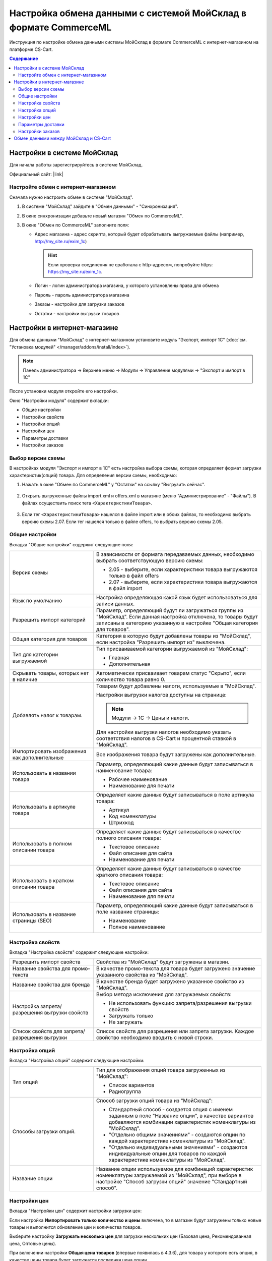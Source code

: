 *****************************************************************
Настройка обмена данными с системой МойСклад в формате CommerceML
*****************************************************************

Инструкция по настройке обмена данными системы МойСклад в формате CommerceML с интернет-магазином на платформе CS-Cart.

.. contents:: Содержание
    :local: 
    :depth: 3


Настройки в системе МойСклад
----------------------------

Для начала работы зарегистрируйтесь в системе МойСклад.

Официальный сайт:  |link|

.. |link| raw:: html

   <!--noindex--><a href="https://online.moysklad.ru" target="_blank" rel="nofollow">moysklad.ru</a><!--/noindex-->

.. fancybox:: img/moy_sklad_01.png
    :alt: Обмен данными МойСклад

Настройте обмен с интернет-магазином
====================================

Сначала нужно настроить обмен в системе "МойСклад".

1.  В системе "МойСклад" зайдите в "Обмен данными" - "Синхронизация".

    .. fancybox:: img/moy_sklad_02.png
        :alt: Обмен данными МойСклад

2.  В окне синхронизации добавьте новый магазин "Обмен по CommerceML".

    .. fancybox:: img/moy_sklad_03.png
        :alt: Обмен данными МойСклад

3.  В окне "Обмен по CommerceML" заполните поля:

    *   Адрес магазина - адрес скрипта, который будет обрабатывать выгружаемые файлы (например, http://my_site.ru/exim_1c)
    
        .. hint:: Если проверка соединения не сработала с http-адресом, попробуйте https: https://my_site.ru/exim_1c.

    *   Логин - логин администратора магазина, у которого установлены права для обмена

    *   Пароль - пароль администратора магазина

    *   Заказы - настройки для загрузки заказов

    *   Остатки - настройки выгрузки товаров

    .. fancybox:: img/moy_sklad_04.png
        :alt: Обмен данными МойСклад

Настройки в интернет-магазине
-----------------------------

Для обмена данными "МойСклад" с интернет-магазином установите модуль "Экспорт, импорт 1С" (:doc:`см. "Установка модулей" </manager/addons/install/index>`). 

.. note:: 

    Панель администратора → Верхнее меню → Модули → Управление модулями → "Экспорт и импорт в 1С"

.. fancybox:: img/moy_sklad_05.png
    :alt: Обмен данными МойСклад

После установки модуля откройте его настройки. 

Окно "Настройки модуля" содержит вкладки:

*   Общие настройки

*   Настройки свойств

*   Настройки опций

*   Настройки цен

*   Параметры доставки

*   Настройки заказов


.. fancybox:: img/moy_sklad_06.png
    :alt: Обмен данными МойСклад
   
Выбор версии схемы
==================

В настройках модуля "Экспорт  и импорт в 1С" есть настройка выбора схемы, которая определяет формат загрузки характеристик(опций) товара.
Для определения версии схемы, необходимо:

1. Нажать в окне "Обмен по CommerceML" у "Остатки" на ссылку "Выгрузить сейчас".

    .. fancybox:: img/moy_sklad_07.png
        :alt: Обмен данными МойСклад

2. Открыть выгруженные файлы import.xml и offers.xml в магазине (меню "Администрирование" - "Файлы"). В файлах осуществить поиск тега ``<ХарактеристикиТовара>``.

    .. fancybox:: img/moy_sklad_08.png
        :alt: Обмен данными МойСклад

3. Если тег ``<ХарактеристикиТовара>`` нашелся в файле import или в обоих файлах, то необходимо выбрать версию схемы 2.07.
   Если тег нашелся только в файле offers, то выбрать версию схемы 2.05.


Общие настройки
===============

Вкладка "Общие настройки" содержит следующие поля:

.. fancybox:: img/moy_sklad_09.png
    :alt: Обмен данными МойСклад

.. list-table::
    :widths: 15 30

    *   -   Версия схемы

        -   В зависимости от формата передаваемых данных, необходимо выбрать соответствующую версию схемы:

            *   2.05 - выберите, если характеристики товара выгружаются только в файл offers

            *   2.07 - выберите, если характеристики товара выгружаются в файл import

    *   -   Язык по умолчанию

        -   Настройка определяющая какой язык будет использоваться для записи данных.

    *   -   Разрешить импорт категорий

        -   Параметр, определяющий будут ли загружаться группы из "МойСклад". Если данная настройка отключена, то товары будут записаны в категорию указанную в настройке "Общая категория для товаров".

    *   -   Общая категория для товаров

        -   Категория в которую будут добавлены товары из "МойСклад", если настройка "Разрешить импорт из" выключена.

    *   -   Тип для категории выгружаемой

        -   Тип присваиваемой категории выгружаемой из "МойСклад":

            *   Главная

            *   Дополнительная

    *   -   Скрывать товары, которых нет в наличие

        -   Автоматически присваивает товарам статус "Скрыто", если количество товара равно 0.

    *   -   Добавлять налог к товарам.

        -   Товарам будут добавлены налоги, используемые в "МойСклад". 

            Настройки выгрузки налогов доступны на странице:

            .. note::

                Модули → 1С → Цены и налоги.

                .. fancybox:: img/moy_sklad_10.png
                    :alt: Обмен данными МойСклад

            Для настройки выгрузки налогов необходимо указать соответствия налогов в CS-Cart и процентной ставкой в "МойСклад".

    *   -   Импортировать изображения как дополнительные

        -   Все изображения товара будут загружены как дополнительные.

    *   -   Использовать в названии товара

        -   Параметр, определяющий какие данные будут записываться в наименование товара:

            *   Рабочее наименование 

            *   Наименование для печати

    *   -   Использовать в артикуле товара

        -   Определяет какие данные будут записываться в поле артикула товара:

            *   Артикул

            *   Код номенклатуры

            *   Штрихкод

    *   -   Использовать в полном описании товара

        -   Определяет какие данные будут записываться в качестве полного описания товара:

            *   Текстовое описание

            *   Файл описания для сайта

            *   Наименование для печати

    *   -   Использовать в кратком описании товара

        -   Определяет какие данные будут записываться в качестве краткого описания товара:

            *   Текстовое описание

            *   Файл описания для сайта

            *   Наименование для печати

    *   -   Использовать в название страницы (SEO)

        -   Параметр, определяющий какие данные будут записываться в поле название страницы:

            *   Наименование

            *   Полное наименование


Настройка свойств
=================
        
Вкладка "Настройка свойств" содержит следующие настройки:

.. fancybox:: img/moy_sklad_11.png
    :alt: Обмен данными МойСклад

.. list-table::
    :widths: 15 30

    *   -   Разрешить импорт свойств

        -   Свойства из "МойСклад" будут загружены в магазин.

    *   -   Название свойства для промо-текста

        -   В качестве промо-текста для товара будет загружено значение указанного свойства из "МойСклад".

    *   -   Название свойства для бренда

        -   В качестве бренда будет загружено указанное свойство из "МойСклад".

    *   -   Настройка запрета/разрешения выгрузки свойств

        -   Выбор метода исключения для загружаемых свойств:

            *   Не использовать функцию запрета/разрешения выгрузки свойств

            *   Загружать только

            *   Не загружать

    *   -   Список свойств для запрета/разрешения выгрузки

        -   Список свойств для разрешения или запрета загрузки. Каждое свойство необходимо вводить с новой строки.


Настройка опций
===============
        
Вкладка "Настройка опций" содержит следующие настройки:

.. fancybox:: img/moy_sklad_12.png
    :alt: Обмен данными МойСклад

.. list-table::
    :widths: 15 30

    *   -   Тип опций

        -   Тип для отображения опций товара загруженных из "МойСклад":

            *   Список вариантов

            *   Радиогруппа

    *   -   Способы загрузки опций.

        -   Способ загрузки опций товара из "МойСклад":

            *   Стандартный способ - создается опция с именем заданным в поле "Название опции", в качестве вариантов добавляются комбинации характеристик номенклатуры из "МойСклад".

            *   "Отдельно общими значениями" - создаются опции по каждой характеристике номенклатуры из "МойСклад".

            *   "Отдельно индивидуальными значениями" - создаются индивидуальные опции для товаров по каждой характеристике номенклатуры из "МойСклад".

    *   -   Название опции

        -   Название опции используемое для комбинаций характеристик номенклатуры загружаемой из "МойСклад", при выборе в настройке "Способ загрузки опций" значение "Стандартный способ".


Настройки цен
=============
        
Вкладка "Настройки цен" содержит настройки загрузки цен:

.. fancybox:: img/moy_sklad_13.png
    :alt: Обмен данными МойСклад

Если настройка **Импортировать только количество и цены** включена, то в магазин будут загружены только новые товары и выполнится обновление цен и количества товаров.
   
Выберите настройку **Загружать несколько цен** для загрузки нескольких цен (Базовая цена, Рекомендованная цена, Оптовые цены).

При включении настройки **Общая цена товаров** (впервые появилась в 4.3.6), для товара у которого есть опция, в качестве цены товара будет загружатся последняя цена опции.

Загрузка нескольких цен реализована с помощью цен для групп пользователей. Вы можете задать для каждой группы пользователей (Опт, Розница, Золотой клиент) свою цену на товар.

Для настройки выгрузки цен и соответствия цен группам пользователей в CS-Cart перейдите на страницу "Цены и налоги".

.. note::

    Верхнее меню → Модули → 1С → Цены и налоги.

Если существует необходимость выгрузки нескольких видов цен в одну цену, то их можно добавить в настройках через запятую.

Окно "Цены" содержит поля:

*   "Цена" - это цена, которая будет доступна для указанной группы пользователей; 

*   "Базовая цена" - это цена товара по умолчанию для всех групп пользователей; 

*   "Рекомендованная цена" - это рекомендованная цена товара в разделе "Ценообразование/наличие".
    
.. fancybox:: img/moy_sklad_14.png
    :alt: Обмен данными МойСклад

Для проверки введенных названий цен (соглашений) в модуле предусмотрено тестирование выгружаемых цен. Для тестирования:

1.  Установите галочку "Запустить режим отладки цен" в настройках модуля.

2.  В "МойСклад" у "Остатки" нажмите на ссылку "Выгрузить сейчас".

3.  Далее перейдите на страницу "Цены и налоги" в панели администратора и посмотрите результат.

4.  Для полноценной выгрузки уберите галочку "Запустить режим отладки цен" в настройках модуля "Экспорт и импорт в 1С" и повторите выгрузку.


Параметры доставки
==================
    
Вкладка "Параметры доставки" настраивает загрузку дополнительных реквизитов номенклатуры (в одном поле можно указать несколько реквизитов для каждого вида номенклатуры с новой строки) и содержит следующие настройки:
    
.. fancybox:: img/moy_sklad_15.png
    :alt: Обмен данными МойСклад

.. list-table::
    :widths: 15 30

    *   -   Наименование свойства для веса

        -   Выгружаемый дополнительный реквизит номенклатуры.

    *   -   Отображать вес, как характеристику

        -   По весу товара будет создана характеристика, для фильтра товаров по характеристикам.

    *   -   Наименование свойства для бесплатной доставки

        -   Выгружаемый дополнительный реквизит номенклатуры.

    *   -   Отображать бесплатную доставку как характеристику

        -   По параметру "Бесплатная доставка товара" будет создана характеристика товара.

    *   -   Стоимость доставки

        -   Дополнительный реквизит номенклатуры.

    *   -   Количество штук в коробке

        -   Дополнительный реквизит номенклатуры.

    *   -   Длина коробки

        -   Дополнительный реквизит номенклатуры.

    *   -   Ширина коробки

        -   Дополнительный реквизит номенклатуры.

    *   -   Высота коробки

        -   Дополнительный реквизит номенклатуры.

Настройки заказов
=================
    
Вкладка "Настройки заказов" содержит следующие поля:

.. fancybox:: img/moy_sklad_16.png
    :alt: Обмен данными МойСклад

.. list-table::
    :widths: 15 30
    
    *   -   Включать отдельно стоимость доставки заказа
    
        -   Доставка будет выгружена в виде отдельной номенклатуры.

    *   -   Выгружать с номера
    
        -   Для загрузки будут доступны заказы, начиная с указанного номера.

    *   -   Статусы выгружаемых заказов
    
        -   Статусы заказов, которые будут выгружены.


Обмен данными между МойСклад и CS-Cart
--------------------------------------

Обмен данными между МойСклад и CS-Cart можно осуществлять одним из способов:

*   Автоматический запуск

    Для автоматического запуска обмена необходимо в настройках синхронизации "МойСклад" включить настройку "Выгружать каждые", "Загружать каждые" и указать время.

*   Ручной запуск

    Для запуска обмена данными в настройках синхронизации "МойСклад" нажмите на ссылку "Выгрузить сейчас" и "Загрузить сейчас".

.. fancybox:: img/moy_sklad_17.png
    :alt: Обмен данными МойСклад

Для просмотра событий выгрузки данных в окне "Обмен по CommerceML" перейдите во вкладку "Отчет".
    
.. fancybox:: img/moy_sklad_18.png
    :alt: Обмен данными МойСклад
